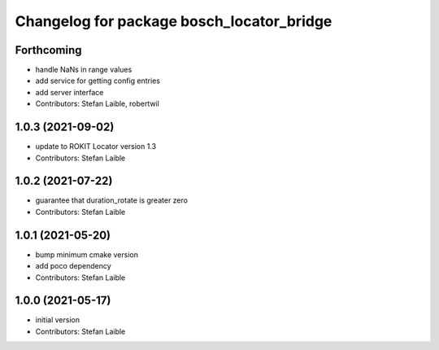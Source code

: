 ^^^^^^^^^^^^^^^^^^^^^^^^^^^^^^^^^^^^^^^^^^
Changelog for package bosch_locator_bridge
^^^^^^^^^^^^^^^^^^^^^^^^^^^^^^^^^^^^^^^^^^

Forthcoming
-----------
* handle NaNs in range values
* add service for getting config entries
* add server interface
* Contributors: Stefan Laible, robertwil

1.0.3 (2021-09-02)
------------------
* update to ROKIT Locator version 1.3
* Contributors: Stefan Laible

1.0.2 (2021-07-22)
------------------
* guarantee that duration_rotate is greater zero
* Contributors: Stefan Laible

1.0.1 (2021-05-20)
------------------
* bump minimum cmake version
* add poco dependency
* Contributors: Stefan Laible

1.0.0 (2021-05-17)
------------------
* initial version
* Contributors: Stefan Laible
